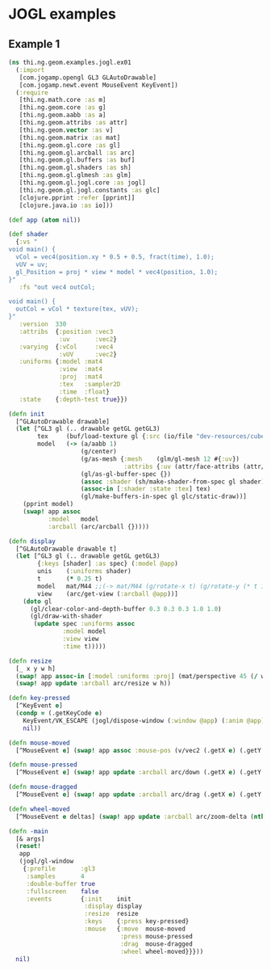 * JOGL examples

** Example 1

#+BEGIN_SRC clojure :tangle ../../babel/examples/jogl/ex01.clj :mkdirp yes :padline no
  (ns thi.ng.geom.examples.jogl.ex01
    (:import
     [com.jogamp.opengl GL3 GLAutoDrawable]
     [com.jogamp.newt.event MouseEvent KeyEvent])
    (:require
     [thi.ng.math.core :as m]
     [thi.ng.geom.core :as g]
     [thi.ng.geom.aabb :as a]
     [thi.ng.geom.attribs :as attr]
     [thi.ng.geom.vector :as v]
     [thi.ng.geom.matrix :as mat]
     [thi.ng.geom.gl.core :as gl]
     [thi.ng.geom.gl.arcball :as arc]
     [thi.ng.geom.gl.buffers :as buf]
     [thi.ng.geom.gl.shaders :as sh]
     [thi.ng.geom.gl.glmesh :as glm]
     [thi.ng.geom.gl.jogl.core :as jogl]
     [thi.ng.geom.gl.jogl.constants :as glc]
     [clojure.pprint :refer [pprint]]
     [clojure.java.io :as io]))

  (def app (atom nil))

  (def shader
    {:vs "
  void main() {
    vCol = vec4(position.xy * 0.5 + 0.5, fract(time), 1.0);
    vUV = uv;
    gl_Position = proj * view * model * vec4(position, 1.0);
  }"
     :fs "out vec4 outCol;

  void main() {
    outCol = vCol * texture(tex, vUV);
  }"
     :version  330
     :attribs  {:position :vec3
                :uv       :vec2}
     :varying  {:vCol     :vec4
                :vUV      :vec2}
     :uniforms {:model :mat4
                :view  :mat4
                :proj  :mat4
                :tex   :sampler2D
                :time  :float}
     :state    {:depth-test true}})

  (defn init
    [^GLAutoDrawable drawable]
    (let [^GL3 gl (.. drawable getGL getGL3)
          tex     (buf/load-texture gl {:src (io/file "dev-resources/cubev.png")})
          model   (-> (a/aabb 1)
                      (g/center)
                      (g/as-mesh {:mesh    (glm/gl-mesh 12 #{:uv})
                                  :attribs {:uv (attr/face-attribs (attr/uv-cube-map-v 256 false))}})
                      (gl/as-gl-buffer-spec {})
                      (assoc :shader (sh/make-shader-from-spec gl shader))
                      (assoc-in [:shader :state :tex] tex)
                      (gl/make-buffers-in-spec gl glc/static-draw))]
      (pprint model)
      (swap! app assoc
             :model   model
             :arcball (arc/arcball {}))))

  (defn display
    [^GLAutoDrawable drawable t]
    (let [^GL3 gl (.. drawable getGL getGL3)
          {:keys [shader] :as spec} (:model @app)
          unis    (:uniforms shader)
          t       (* 0.25 t)
          model   mat/M44 ;;(-> mat/M44 (g/rotate-x t) (g/rotate-y (* t 1.5)))
          view    (arc/get-view (:arcball @app))]
      (doto gl
        (gl/clear-color-and-depth-buffer 0.3 0.3 0.3 1.0 1.0)
        (gl/draw-with-shader
         (update spec :uniforms assoc
                 :model model
                 :view view
                 :time t)))))

  (defn resize
    [_ x y w h]
    (swap! app assoc-in [:model :uniforms :proj] (mat/perspective 45 (/ w h) 0.1 10))
    (swap! app update :arcball arc/resize w h))

  (defn key-pressed
    [^KeyEvent e]
    (condp = (.getKeyCode e)
      KeyEvent/VK_ESCAPE (jogl/dispose-window (:window @app) (:anim @app))
      nil))

  (defn mouse-moved
    [^MouseEvent e] (swap! app assoc :mouse-pos (v/vec2 (.getX e) (.getY e))))

  (defn mouse-pressed
    [^MouseEvent e] (swap! app update :arcball arc/down (.getX e) (.getY e)))

  (defn mouse-dragged
    [^MouseEvent e] (swap! app update :arcball arc/drag (.getX e) (.getY e)))

  (defn wheel-moved
    [^MouseEvent e deltas] (swap! app update :arcball arc/zoom-delta (nth deltas 1)))

  (defn -main
    [& args]
    (reset!
     app
     (jogl/gl-window
      {:profile       :gl3
       :samples       4
       :double-buffer true
       :fullscreen    false
       :events        {:init    init
                       :display display
                       :resize  resize
                       :keys    {:press key-pressed}
                       :mouse   {:move  mouse-moved
                                 :press mouse-pressed
                                 :drag  mouse-dragged
                                 :wheel wheel-moved}}}))
    nil)
#+END_SRC
